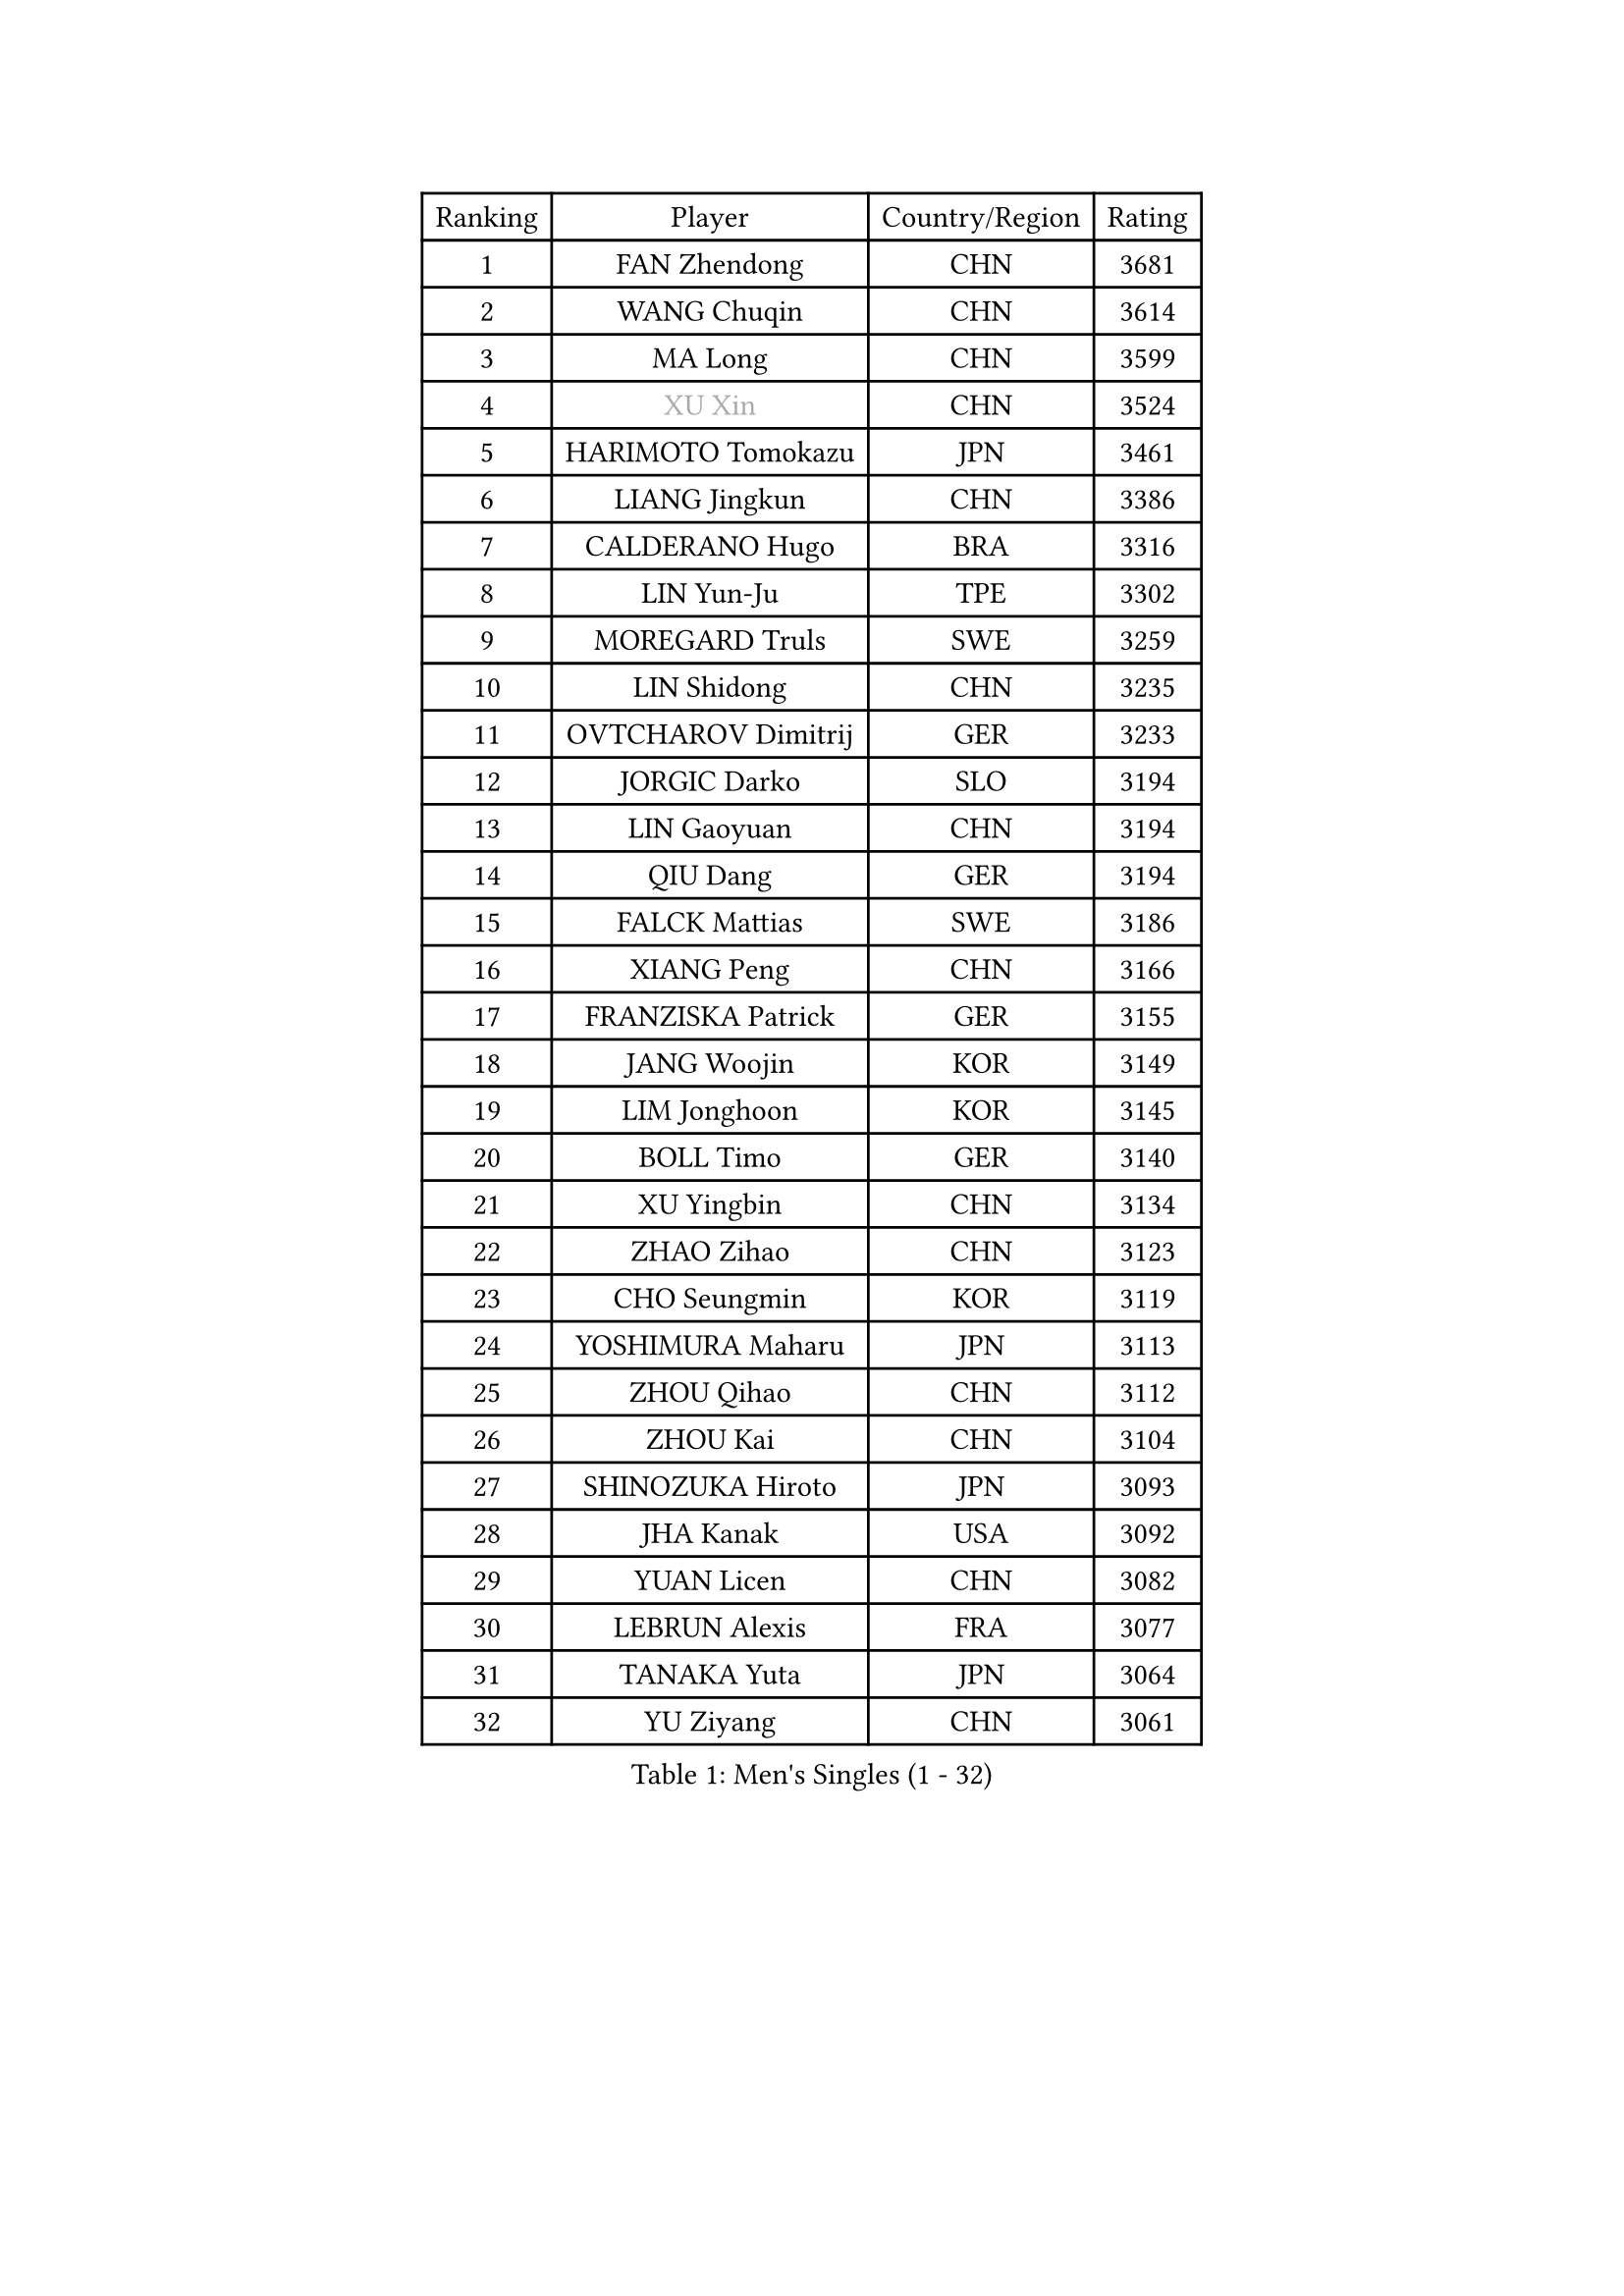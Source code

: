 
#set text(font: ("Courier New", "NSimSun"))
#figure(
  caption: "Men's Singles (1 - 32)",
    table(
      columns: 4,
      [Ranking], [Player], [Country/Region], [Rating],
      [1], [FAN Zhendong], [CHN], [3681],
      [2], [WANG Chuqin], [CHN], [3614],
      [3], [MA Long], [CHN], [3599],
      [4], [#text(gray, "XU Xin")], [CHN], [3524],
      [5], [HARIMOTO Tomokazu], [JPN], [3461],
      [6], [LIANG Jingkun], [CHN], [3386],
      [7], [CALDERANO Hugo], [BRA], [3316],
      [8], [LIN Yun-Ju], [TPE], [3302],
      [9], [MOREGARD Truls], [SWE], [3259],
      [10], [LIN Shidong], [CHN], [3235],
      [11], [OVTCHAROV Dimitrij], [GER], [3233],
      [12], [JORGIC Darko], [SLO], [3194],
      [13], [LIN Gaoyuan], [CHN], [3194],
      [14], [QIU Dang], [GER], [3194],
      [15], [FALCK Mattias], [SWE], [3186],
      [16], [XIANG Peng], [CHN], [3166],
      [17], [FRANZISKA Patrick], [GER], [3155],
      [18], [JANG Woojin], [KOR], [3149],
      [19], [LIM Jonghoon], [KOR], [3145],
      [20], [BOLL Timo], [GER], [3140],
      [21], [XU Yingbin], [CHN], [3134],
      [22], [ZHAO Zihao], [CHN], [3123],
      [23], [CHO Seungmin], [KOR], [3119],
      [24], [YOSHIMURA Maharu], [JPN], [3113],
      [25], [ZHOU Qihao], [CHN], [3112],
      [26], [ZHOU Kai], [CHN], [3104],
      [27], [SHINOZUKA Hiroto], [JPN], [3093],
      [28], [JHA Kanak], [USA], [3092],
      [29], [YUAN Licen], [CHN], [3082],
      [30], [LEBRUN Alexis], [FRA], [3077],
      [31], [TANAKA Yuta], [JPN], [3064],
      [32], [YU Ziyang], [CHN], [3061],
    )
  )#pagebreak()

#set text(font: ("Courier New", "NSimSun"))
#figure(
  caption: "Men's Singles (33 - 64)",
    table(
      columns: 4,
      [Ranking], [Player], [Country/Region], [Rating],
      [33], [PITCHFORD Liam], [ENG], [3060],
      [34], [DUDA Benedikt], [GER], [3059],
      [35], [XUE Fei], [CHN], [3054],
      [36], [OIKAWA Mizuki], [JPN], [3051],
      [37], [WONG Chun Ting], [HKG], [3050],
      [38], [XU Haidong], [CHN], [3041],
      [39], [FILUS Ruwen], [GER], [3033],
      [40], [LIU Dingshuo], [CHN], [3032],
      [41], [CHUANG Chih-Yuan], [TPE], [3028],
      [42], [UDA Yukiya], [JPN], [3008],
      [43], [KARLSSON Kristian], [SWE], [3007],
      [44], [GIONIS Panagiotis], [GRE], [3007],
      [45], [CHO Daeseong], [KOR], [3006],
      [46], [TOGAMI Shunsuke], [JPN], [3002],
      [47], [GAUZY Simon], [FRA], [2996],
      [48], [ACHANTA Sharath Kamal], [IND], [2995],
      [49], [DYJAS Jakub], [POL], [2988],
      [50], [LEBRUN Felix], [FRA], [2983],
      [51], [KALLBERG Anton], [SWE], [2968],
      [52], [#text(gray, "MORIZONO Masataka")], [JPN], [2968],
      [53], [PARK Ganghyeon], [KOR], [2968],
      [54], [LIANG Yanning], [CHN], [2964],
      [55], [ROBLES Alvaro], [ESP], [2962],
      [56], [GERALDO Joao], [POR], [2961],
      [57], [SUN Wen], [CHN], [2961],
      [58], [WANG Yang], [SVK], [2952],
      [59], [ARUNA Quadri], [NGR], [2942],
      [60], [KIZUKURI Yuto], [JPN], [2942],
      [61], [NIU Guankai], [CHN], [2941],
      [62], [ZHMUDENKO Yaroslav], [UKR], [2927],
      [63], [#text(gray, "KOU Lei")], [UKR], [2919],
      [64], [AN Jaehyun], [KOR], [2917],
    )
  )#pagebreak()

#set text(font: ("Courier New", "NSimSun"))
#figure(
  caption: "Men's Singles (65 - 96)",
    table(
      columns: 4,
      [Ranking], [Player], [Country/Region], [Rating],
      [65], [#text(gray, "NIWA Koki")], [JPN], [2914],
      [66], [PISTEJ Lubomir], [SVK], [2913],
      [67], [LEE Sang Su], [KOR], [2912],
      [68], [AKKUZU Can], [FRA], [2910],
      [69], [ASSAR Omar], [EGY], [2905],
      [70], [NUYTINCK Cedric], [BEL], [2901],
      [71], [WALTHER Ricardo], [GER], [2899],
      [72], [DRINKHALL Paul], [ENG], [2898],
      [73], [MENGEL Steffen], [GER], [2898],
      [74], [WANG Eugene], [CAN], [2893],
      [75], [FREITAS Marcos], [POR], [2891],
      [76], [PERSSON Jon], [SWE], [2890],
      [77], [JARVIS Tom], [ENG], [2887],
      [78], [BADOWSKI Marek], [POL], [2886],
      [79], [PUCAR Tomislav], [CRO], [2881],
      [80], [APOLONIA Tiago], [POR], [2866],
      [81], [CHEN Yuanyu], [CHN], [2866],
      [82], [ALAMIYAN Noshad], [IRI], [2866],
      [83], [GROTH Jonathan], [DEN], [2865],
      [84], [AN Ji Song], [PRK], [2863],
      [85], [JIN Takuya], [JPN], [2860],
      [86], [ALLEGRO Martin], [BEL], [2859],
      [87], [WU Jiaji], [DOM], [2852],
      [88], [FENG Yi-Hsin], [TPE], [2850],
      [89], [GACINA Andrej], [CRO], [2849],
      [90], [GARDOS Robert], [AUT], [2843],
      [91], [CAO Wei], [CHN], [2842],
      [92], [SGOUROPOULOS Ioannis], [GRE], [2842],
      [93], [YOSHIMURA Kazuhiro], [JPN], [2839],
      [94], [GNANASEKARAN Sathiyan], [IND], [2838],
      [95], [JANCARIK Lubomir], [CZE], [2837],
      [96], [KANG Dongsoo], [KOR], [2836],
    )
  )#pagebreak()

#set text(font: ("Courier New", "NSimSun"))
#figure(
  caption: "Men's Singles (97 - 128)",
    table(
      columns: 4,
      [Ranking], [Player], [Country/Region], [Rating],
      [97], [STOYANOV Niagol], [ITA], [2835],
      [98], [CHEN Chien-An], [TPE], [2829],
      [99], [ORT Kilian], [GER], [2825],
      [100], [STUMPER Kay], [GER], [2825],
      [101], [KUBIK Maciej], [POL], [2824],
      [102], [FLORE Tristan], [FRA], [2824],
      [103], [CASSIN Alexandre], [FRA], [2824],
      [104], [#text(gray, "SIDORENKO Vladimir")], [RUS], [2822],
      [105], [SAI Linwei], [CHN], [2817],
      [106], [CARVALHO Diogo], [POR], [2815],
      [107], [#text(gray, "ZHANG Yudong")], [CHN], [2815],
      [108], [BRODD Viktor], [SWE], [2813],
      [109], [#text(gray, "LIU Yebo")], [CHN], [2805],
      [110], [LAMBIET Florent], [BEL], [2804],
      [111], [KOZUL Deni], [SLO], [2803],
      [112], [PARK Chan-Hyeok], [KOR], [2802],
      [113], [URSU Vladislav], [MDA], [2797],
      [114], [OUAICHE Stephane], [ALG], [2792],
      [115], [HACHARD Antoine], [FRA], [2789],
      [116], [MONTEIRO Joao], [POR], [2787],
      [117], [TSUBOI Gustavo], [BRA], [2784],
      [118], [ISHIY Vitor], [BRA], [2784],
      [119], [YOSHIYAMA Ryoichi], [JPN], [2781],
      [120], [IONESCU Ovidiu], [ROU], [2777],
      [121], [LAM Siu Hang], [HKG], [2776],
      [122], [GERASSIMENKO Kirill], [KAZ], [2775],
      [123], [BARDET Lilian], [FRA], [2774],
      [124], [#text(gray, "KIM Donghyun")], [KOR], [2772],
      [125], [HABESOHN Daniel], [AUT], [2770],
      [126], [MEISSNER Cedric], [GER], [2769],
      [127], [#text(gray, "KATSMAN Lev")], [RUS], [2766],
      [128], [THAKKAR Manav Vikash], [IND], [2764],
    )
  )